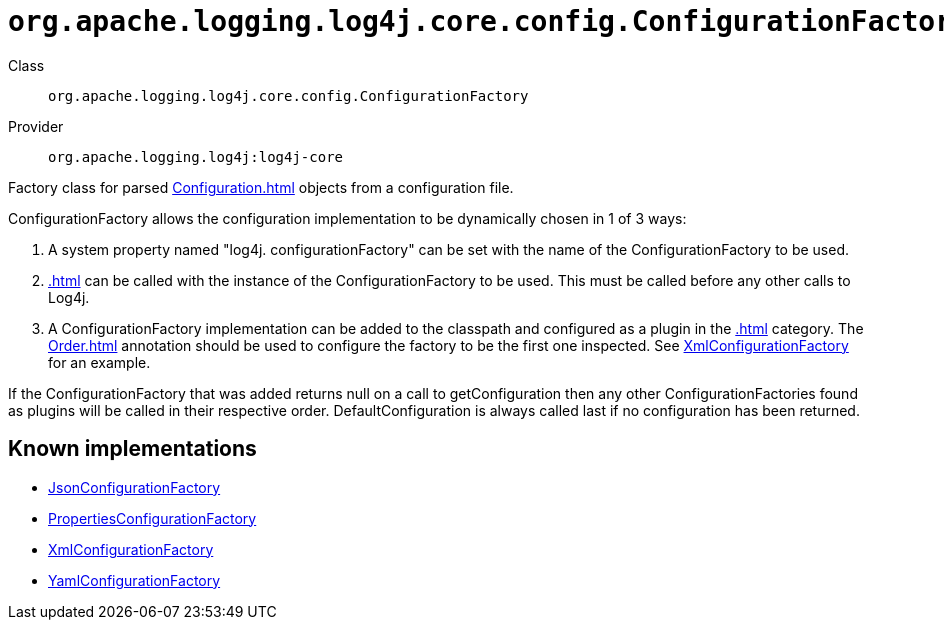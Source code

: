 ////
Licensed to the Apache Software Foundation (ASF) under one or more
contributor license agreements. See the NOTICE file distributed with
this work for additional information regarding copyright ownership.
The ASF licenses this file to You under the Apache License, Version 2.0
(the "License"); you may not use this file except in compliance with
the License. You may obtain a copy of the License at

    https://www.apache.org/licenses/LICENSE-2.0

Unless required by applicable law or agreed to in writing, software
distributed under the License is distributed on an "AS IS" BASIS,
WITHOUT WARRANTIES OR CONDITIONS OF ANY KIND, either express or implied.
See the License for the specific language governing permissions and
limitations under the License.
////

[#org_apache_logging_log4j_core_config_ConfigurationFactory]
= `org.apache.logging.log4j.core.config.ConfigurationFactory`

Class:: `org.apache.logging.log4j.core.config.ConfigurationFactory`
Provider:: `org.apache.logging.log4j:log4j-core`


Factory class for parsed xref:Configuration.adoc[] objects from a configuration file.

ConfigurationFactory allows the configuration implementation to be dynamically chosen in 1 of 3 ways:

. A system property named "log4j.
configurationFactory" can be set with the name of the ConfigurationFactory to be used.
. xref:.adoc[] can be called with the instance of the ConfigurationFactory to be used.
This must be called before any other calls to Log4j.
. A ConfigurationFactory implementation can be added to the classpath and configured as a plugin in the xref:.adoc[] category.
The xref:Order.adoc[] annotation should be used to configure the factory to be the first one inspected.
See xref:org.apache.logging.log4j.core.config.xml.XmlConfigurationFactory.adoc[XmlConfigurationFactory] for an example.

If the ConfigurationFactory that was added returns null on a call to getConfiguration then any other ConfigurationFactories found as plugins will be called in their respective order.
DefaultConfiguration is always called last if no configuration has been returned.


[#org_apache_logging_log4j_core_config_ConfigurationFactory-implementations]
== Known implementations

* xref:../log4j-core/org.apache.logging.log4j.core.config.json.JsonConfigurationFactory.adoc[JsonConfigurationFactory]
* xref:../log4j-core/org.apache.logging.log4j.core.config.properties.PropertiesConfigurationFactory.adoc[PropertiesConfigurationFactory]
* xref:../log4j-core/org.apache.logging.log4j.core.config.xml.XmlConfigurationFactory.adoc[XmlConfigurationFactory]
* xref:../log4j-core/org.apache.logging.log4j.core.config.yaml.YamlConfigurationFactory.adoc[YamlConfigurationFactory]
